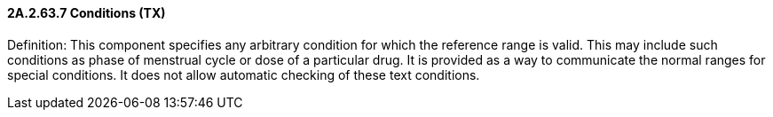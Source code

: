 ==== 2A.2.63.7 Conditions (TX)

Definition: This component specifies any arbitrary condition for which the reference range is valid. This may include such conditions as phase of menstrual cycle or dose of a particular drug. It is provided as a way to communicate the normal ranges for special conditions. It does not allow automatic checking of these text conditions.

